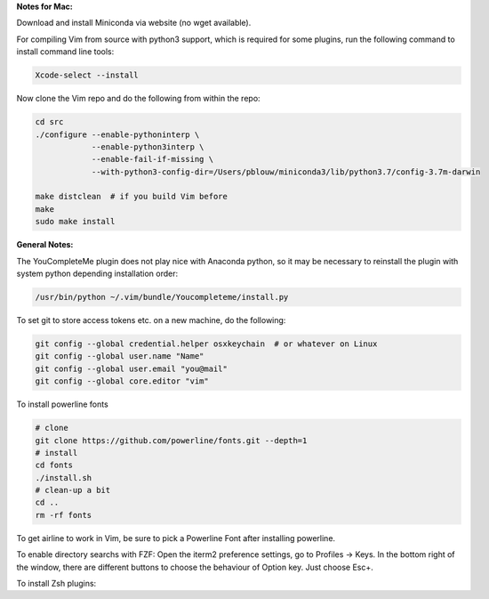 
**Notes for Mac:**

Download and install Miniconda via website (no wget available).

For compiling Vim from source with python3 support, which is required for some
plugins, run the following command to install command line tools:

.. code-block:: batch

  Xcode-select --install

Now clone the Vim repo and do the following from within the repo:

.. code-block:: batch

  cd src
  ./configure --enable-pythoninterp \
              --enable-python3interp \
              --enable-fail-if-missing \
              --with-python3-config-dir=/Users/pblouw/miniconda3/lib/python3.7/config-3.7m-darwin

  make distclean  # if you build Vim before
  make
  sudo make install

**General Notes:**

The YouCompleteMe plugin does not play nice with Anaconda python, so it may be
necessary to reinstall the plugin with system python depending installation
order: 

.. code-block:: batch

  /usr/bin/python ~/.vim/bundle/Youcompleteme/install.py

To set git to store access tokens etc. on a new machine, do the following:

.. code-block:: batch

  git config --global credential.helper osxkeychain  # or whatever on Linux
  git config --global user.name "Name"
  git config --global user.email "you@mail"
  git config --global core.editor "vim"

To install powerline fonts

.. code-block:: batch

  # clone
  git clone https://github.com/powerline/fonts.git --depth=1
  # install
  cd fonts
  ./install.sh
  # clean-up a bit
  cd ..
  rm -rf fonts

To get airline to work in Vim, be sure to pick a Powerline Font after installing
powerline.

To enable directory searchs with FZF: Open the iterm2 preference settings, go
to Profiles -> Keys. In the bottom right of the window, there are different
buttons to choose the behaviour of Option key. Just choose Esc+. 

To install Zsh plugins:

.. code-block:: batch
 git clone https://github.com/zsh-users/zsh-syntax-highlighting.git ~/.oh-my-zsh/plugins/zsh-syntax-highlighting
 git clone https://github.com/zsh-users/zsh-autosuggestions ~/.oh-my-zsh/plugins/zsh-autosuggestions
